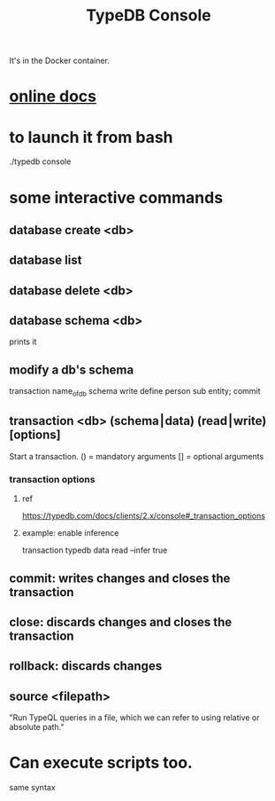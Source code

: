 :PROPERTIES:
:ID:       a061ed1f-4e6e-4d4f-99c0-8d641d511b23
:END:
#+title: TypeDB Console
It's in the Docker container.
* [[id:c091cef4-e8d0-4880-96a5-6239c7e07604][online docs]]
* to launch it from bash
  ./typedb console
* some interactive commands
** database create <db>
** database list
** database delete <db>
** database schema <db>
   prints it
** modify a db's schema
   transaction name_of_db schema write
   define person sub entity;
   commit
** transaction <db> (schema⎮data) (read⎮write) [options]
   Start a transaction.
   () = mandatory arguments
   [] = optional arguments
*** transaction options
**** ref
     https://typedb.com/docs/clients/2.x/console#_transaction_options
**** example: enable inference
     transaction typedb data read --infer true
** commit: writes changes *and closes the transaction*
** close: *discards changes* and closes the transaction
** rollback: discards changes
** source <filepath>
   "Run TypeQL queries in a file, which we can refer to using relative or absolute path."
* Can execute scripts too.
  same syntax
